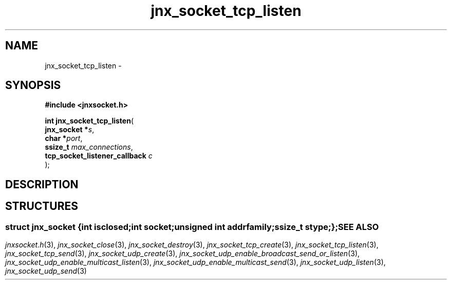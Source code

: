.\" File automatically generated by doxy2man0.1
.\" Generation date: Sun Apr 13 2014
.TH jnx_socket_tcp_listen 3 2014-04-13 "XXXpkg" "The XXX Manual"
.SH "NAME"
jnx_socket_tcp_listen \- 
.SH SYNOPSIS
.nf
.B #include <jnxsocket.h>
.sp
\fBint jnx_socket_tcp_listen\fP(
    \fBjnx_socket                  *\fP\fIs\fP,
    \fBchar                        *\fP\fIport\fP,
    \fBssize_t                      \fP\fImax_connections\fP,
    \fBtcp_socket_listener_callback \fP\fIc\fP
);
.fi
.SH DESCRIPTION
.SH STRUCTURES
.SS ""
.PP
.sp
.sp
.RS
.nf
\fB
struct jnx_socket {
  int          \fIisclosed\fP;
  int          \fIsocket\fP;
  unsigned int \fIaddrfamily\fP;
  ssize_t      \fIstype\fP;
};
\fP
.fi
.RE
.SH SEE ALSO
.PP
.nh
.ad l
\fIjnxsocket.h\fP(3), \fIjnx_socket_close\fP(3), \fIjnx_socket_destroy\fP(3), \fIjnx_socket_tcp_create\fP(3), \fIjnx_socket_tcp_listen\fP(3), \fIjnx_socket_tcp_send\fP(3), \fIjnx_socket_udp_create\fP(3), \fIjnx_socket_udp_enable_broadcast_send_or_listen\fP(3), \fIjnx_socket_udp_enable_multicast_listen\fP(3), \fIjnx_socket_udp_enable_multicast_send\fP(3), \fIjnx_socket_udp_listen\fP(3), \fIjnx_socket_udp_send\fP(3)
.ad
.hy
